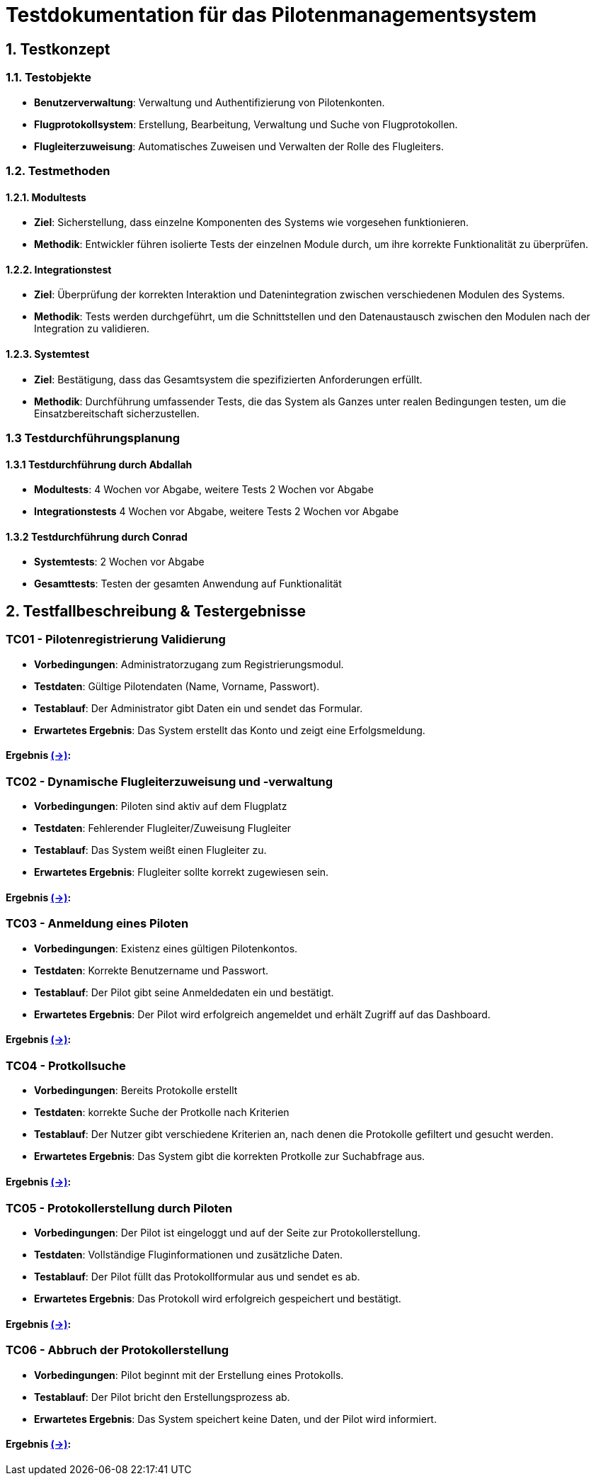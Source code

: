 = Testdokumentation für das Pilotenmanagementsystem

== 1. Testkonzept

=== 1.1. Testobjekte
- **Benutzerverwaltung**: Verwaltung und Authentifizierung von Pilotenkonten.
- **Flugprotokollsystem**: Erstellung, Bearbeitung, Verwaltung und Suche von Flugprotokollen.
- **Flugleiterzuweisung**: Automatisches Zuweisen und Verwalten der Rolle des Flugleiters.

=== 1.2. Testmethoden

==== 1.2.1. Modultests
- **Ziel**: Sicherstellung, dass einzelne Komponenten des Systems wie vorgesehen funktionieren.
- **Methodik**: Entwickler führen isolierte Tests der einzelnen Module durch, um ihre korrekte Funktionalität zu überprüfen.

==== 1.2.2. Integrationstest
- **Ziel**: Überprüfung der korrekten Interaktion und Datenintegration zwischen verschiedenen Modulen des Systems.
- **Methodik**: Tests werden durchgeführt, um die Schnittstellen und den Datenaustausch zwischen den Modulen nach der Integration zu validieren.

==== 1.2.3. Systemtest
- **Ziel**: Bestätigung, dass das Gesamtsystem die spezifizierten Anforderungen erfüllt.
- **Methodik**: Durchführung umfassender Tests, die das System als Ganzes unter realen Bedingungen testen, um die Einsatzbereitschaft sicherzustellen.

=== 1.3 Testdurchführungsplanung

==== 1.3.1 Testdurchführung durch Abdallah
- **Modultests**: 4 Wochen vor Abgabe, weitere Tests 2 Wochen vor Abgabe
- **Integrationstests** 4 Wochen vor Abgabe, weitere Tests 2 Wochen vor Abgabe

==== 1.3.2 Testdurchführung durch Conrad
- **Systemtests**: 2 Wochen vor Abgabe
- **Gesamttests**: Testen der gesamten Anwendung auf Funktionalität

== 2. Testfallbeschreibung & Testergebnisse

=== TC01 - Pilotenregistrierung Validierung
- **Vorbedingungen**: Administratorzugang zum Registrierungsmodul.
- **Testdaten**: Gültige Pilotendaten (Name, Vorname, Passwort).
- **Testablauf**: Der Administrator gibt Daten ein und sendet das Formular.
- **Erwartetes Ergebnis**: Das System erstellt das Konto und zeigt eine Erfolgsmeldung.

==== *Ergebnis* link:https://github.com/jakobkmar/E09-modellflug-logbuch/blob/main/docs/test/TestCase1_TC01.adoc[(->)]:


=== TC02 - Dynamische Flugleiterzuweisung und -verwaltung
- **Vorbedingungen**: Piloten sind aktiv auf dem Flugplatz
- **Testdaten**: Fehlerender Flugleiter/Zuweisung Flugleiter
- **Testablauf**: Das System weißt einen Flugleiter zu.
- **Erwartetes Ergebnis**: Flugleiter sollte korrekt zugewiesen sein.

==== *Ergebnis* link:https://github.com/jakobkmar/E09-modellflug-logbuch/blob/main/docs/test/TestCase02_TC02.adoc[(->)]:

=== TC03 - Anmeldung eines Piloten
- **Vorbedingungen**: Existenz eines gültigen Pilotenkontos.
- **Testdaten**: Korrekte Benutzername und Passwort.
- **Testablauf**: Der Pilot gibt seine Anmeldedaten ein und bestätigt.
- **Erwartetes Ergebnis**: Der Pilot wird erfolgreich angemeldet und erhält Zugriff auf das Dashboard.

==== *Ergebnis* link:https://github.com/jakobkmar/E09-modellflug-logbuch/blob/main/docs/test/TestCase03_TC03.adoc[(->)]:

=== TC04 - Protkollsuche
- **Vorbedingungen**: Bereits Protokolle erstellt
- **Testdaten**: korrekte Suche der Protkolle nach Kriterien
- **Testablauf**: Der Nutzer gibt verschiedene Kriterien an, nach denen die Protokolle gefiltert und gesucht werden.
- **Erwartetes Ergebnis**: Das System gibt die korrekten Protkolle zur Suchabfrage aus.

==== *Ergebnis* link:https://github.com/jakobkmar/E09-modellflug-logbuch/blob/main/docs/test/TestCase04_TC04.adoc[(->)]:

=== TC05 - Protokollerstellung durch Piloten
- **Vorbedingungen**: Der Pilot ist eingeloggt und auf der Seite zur Protokollerstellung.
- **Testdaten**: Vollständige Fluginformationen und zusätzliche Daten.
- **Testablauf**: Der Pilot füllt das Protokollformular aus und sendet es ab.
- **Erwartetes Ergebnis**: Das Protokoll wird erfolgreich gespeichert und bestätigt.

==== *Ergebnis* link:https://github.com/jakobkmar/E09-modellflug-logbuch/blob/main/docs/test/TeseCase05_TC05.adoc[(->)]:

=== TC06 - Abbruch der Protokollerstellung
- **Vorbedingungen**: Pilot beginnt mit der Erstellung eines Protokolls.
- **Testablauf**: Der Pilot bricht den Erstellungsprozess ab.
- **Erwartetes Ergebnis**: Das System speichert keine Daten, und der Pilot wird informiert.

==== *Ergebnis* link:https://github.com/jakobkmar/E09-modellflug-logbuch/blob/main/docs/test/TestCase06_TC06.adoc[(->)]:


